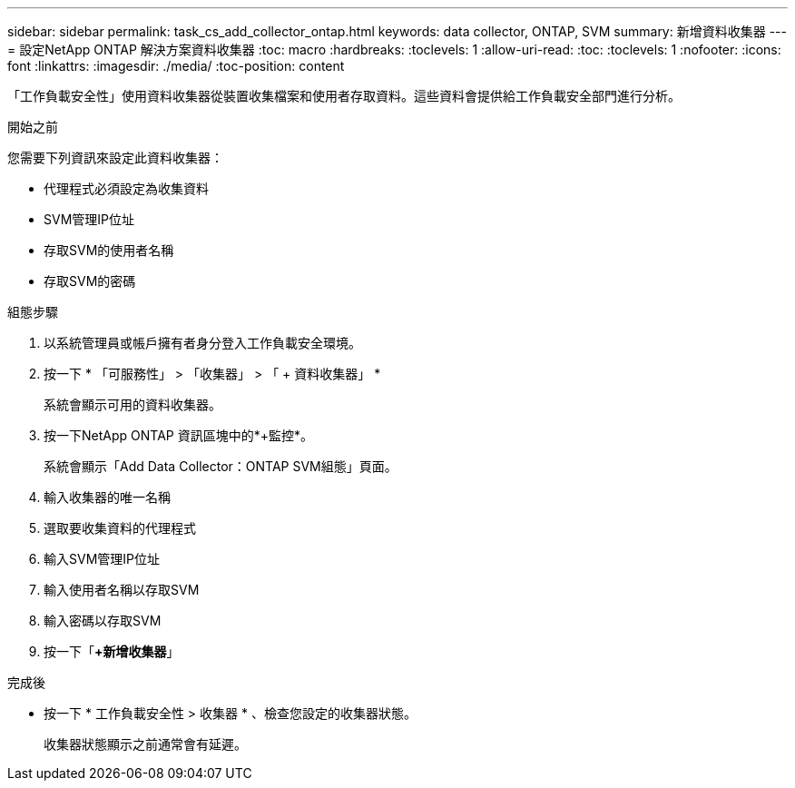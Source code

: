 ---
sidebar: sidebar 
permalink: task_cs_add_collector_ontap.html 
keywords: data collector, ONTAP, SVM 
summary: 新增資料收集器 
---
= 設定NetApp ONTAP 解決方案資料收集器
:toc: macro
:hardbreaks:
:toclevels: 1
:allow-uri-read: 
:toc: 
:toclevels: 1
:nofooter: 
:icons: font
:linkattrs: 
:imagesdir: ./media/
:toc-position: content


[role="lead"]
「工作負載安全性」使用資料收集器從裝置收集檔案和使用者存取資料。這些資料會提供給工作負載安全部門進行分析。

.開始之前
您需要下列資訊來設定此資料收集器：

* 代理程式必須設定為收集資料
* SVM管理IP位址
* 存取SVM的使用者名稱
* 存取SVM的密碼


.組態步驟
. 以系統管理員或帳戶擁有者身分登入工作負載安全環境。
. 按一下 * 「可服務性」 > 「收集器」 > 「 + 資料收集器」 *
+
系統會顯示可用的資料收集器。

. 按一下NetApp ONTAP 資訊區塊中的*+監控*。
+
系統會顯示「Add Data Collector：ONTAP SVM組態」頁面。

. 輸入收集器的唯一名稱
. 選取要收集資料的代理程式
. 輸入SVM管理IP位址
. 輸入使用者名稱以存取SVM
. 輸入密碼以存取SVM
. 按一下「*+新增收集器*」


.完成後
* 按一下 * 工作負載安全性 > 收集器 * 、檢查您設定的收集器狀態。
+
收集器狀態顯示之前通常會有延遲。


